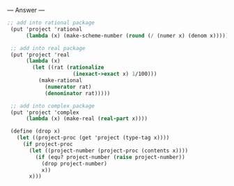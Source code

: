 
--- Answer ---

#+BEGIN_SRC scheme
;; add into rational package 
 (put 'project 'rational 
      (lambda (x) (make-scheme-number (round (/ (numer x) (denom x)))))) 
  
 ;; add into real package 
 (put 'project 'real 
      (lambda (x)  
        (let ((rat (rationalize  
                     (inexact->exact x) 1/100))) 
          (make-rational 
            (numerator rat) 
            (denominator rat))))) 
  
 ;; add into complex package 
 (put 'project 'complex 
      (lambda (x) (make-real (real-part x)))) 
  
 (define (drop x) 
   (let ((project-proc (get 'project (type-tag x)))) 
     (if project-proc 
       (let ((project-number (project-proc (contents x)))) 
         (if (equ? project-number (raise project-number)) 
           (drop project-number) 
           x)) 
       x)))
#+END_SRC
